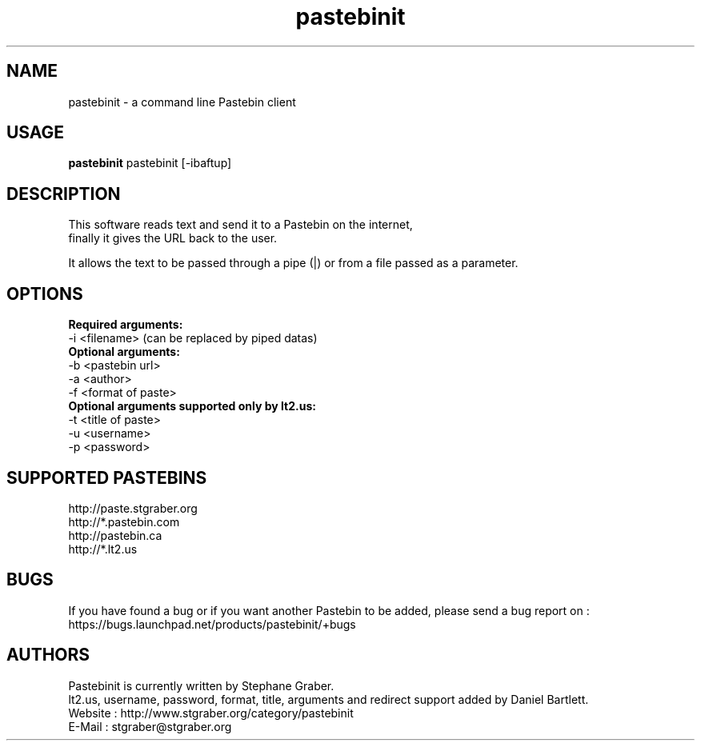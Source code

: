 .TH "pastebinit" 1
.SH NAME
pastebinit \- a command line Pastebin client
.SH USAGE
.B pastebinit
pastebinit [-ibaftup]
.SH DESCRIPTION
.TP
This software reads text and send it to a Pastebin on the internet, finally it gives the URL back to the user.
.PP
It allows the text to be passed through a pipe (|) or from a file passed as a parameter.
.SH OPTIONS
.RS
.RE
.B Required arguments:
.RE
-i <filename> (can be replaced by piped datas)
.RE
.B Optional arguments:
.RE
-b <pastebin url>
.RE
-a <author>
.RE
-f <format of paste>
.RE
.B Optional arguments supported only by lt2.us:
.RE
-t <title of paste>
.RE
-u <username>
.RE
-p <password>
.RE
.SH SUPPORTED PASTEBINS
.RS
.RE
http://paste.stgraber.org
.RE
http://*.pastebin.com
.RE
http://pastebin.ca
.RE
http://*.lt2.us
.SH BUGS
.RS
.RE
If you have found a bug or if you want another Pastebin to be added, please send a bug report on :
.RE
https://bugs.launchpad.net/products/pastebinit/+bugs
.SH AUTHORS
.RS
.RE
Pastebinit is currently written by Stephane Graber.
.RE
lt2.us, username, password, format, title, arguments and redirect support added by Daniel Bartlett.
.RE
Website : http://www.stgraber.org/category/pastebinit
.RE
E-Mail : stgraber@stgraber.org
